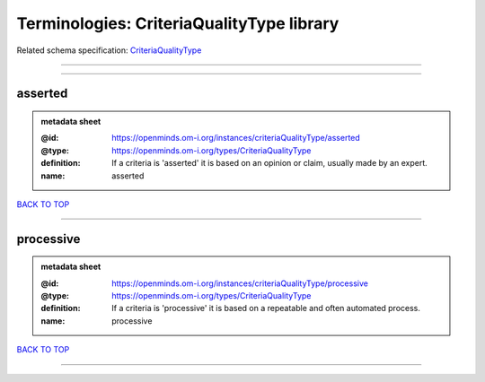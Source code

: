 ##########################################
Terminologies: CriteriaQualityType library
##########################################

Related schema specification: `CriteriaQualityType <https://openminds-documentation.readthedocs.io/en/latest/schema_specifications/controlledTerms/criteriaQualityType.html>`_

------------

------------

asserted
--------

.. admonition:: metadata sheet

   :@id: https://openminds.om-i.org/instances/criteriaQualityType/asserted
   :@type: https://openminds.om-i.org/types/CriteriaQualityType
   :definition: If a criteria is 'asserted' it is based on an opinion or claim, usually made by an expert.
   :name: asserted

`BACK TO TOP <Terminologies: CriteriaQualityType library_>`_

------------

processive
----------

.. admonition:: metadata sheet

   :@id: https://openminds.om-i.org/instances/criteriaQualityType/processive
   :@type: https://openminds.om-i.org/types/CriteriaQualityType
   :definition: If a criteria is 'processive' it is based on a repeatable and often automated process.
   :name: processive

`BACK TO TOP <Terminologies: CriteriaQualityType library_>`_

------------

